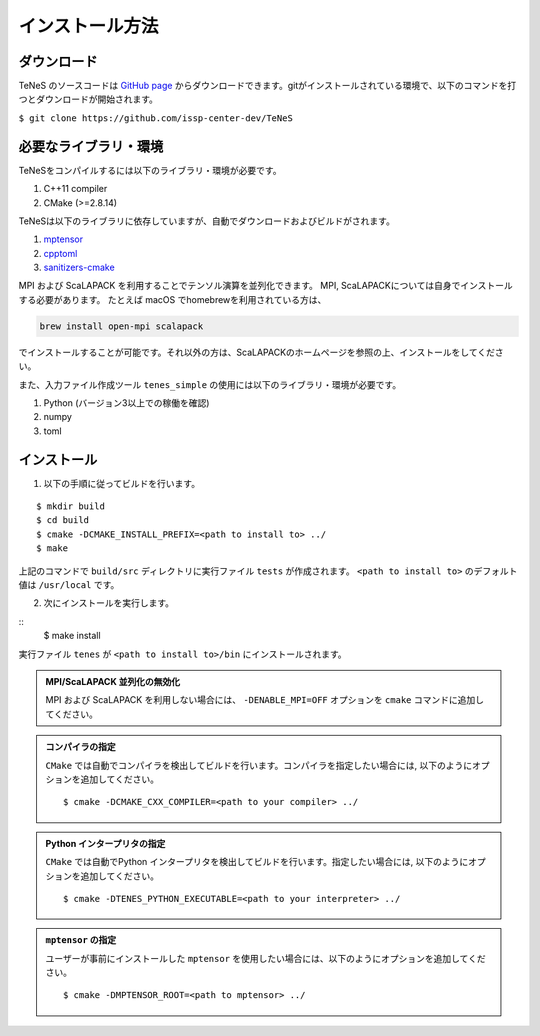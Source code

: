
インストール方法
-------------------


ダウンロード
===================
TeNeS のソースコードは `GitHub page <https://github.com/issp-center-dev/TeNeS>`_ からダウンロードできます。gitがインストールされている環境で、以下のコマンドを打つとダウンロードが開始されます。

``$ git clone https://github.com/issp-center-dev/TeNeS``


必要なライブラリ・環境
======================
TeNeSをコンパイルするには以下のライブラリ・環境が必要です。

1. C++11 compiler
2. CMake (>=2.8.14)

TeNeSは以下のライブラリに依存していますが、自動でダウンロードおよびビルドがされます。

1. `mptensor <https://github.com/smorita/mptensor>`_ 
2. `cpptoml <https://github.com/skystrife/cpptoml>`_
3. `sanitizers-cmake <https://github.com/arsenm/sanitizers-cmake>`_

MPI および ScaLAPACK を利用することでテンソル演算を並列化できます。
MPI, ScaLAPACKについては自身でインストールする必要があります。
たとえば macOS でhomebrewを利用されている方は、

.. code::

   brew install open-mpi scalapack

でインストールすることが可能です。それ以外の方は、ScaLAPACKのホームページを参照の上、インストールをしてください。

また、入力ファイル作成ツール ``tenes_simple`` の使用には以下のライブラリ・環境が必要です。

1. Python (バージョン3以上での稼働を確認)
2. numpy
3. toml

   
インストール
======================

1. 以下の手順に従ってビルドを行います。

::

  $ mkdir build
  $ cd build
  $ cmake -DCMAKE_INSTALL_PREFIX=<path to install to> ../
  $ make

上記のコマンドで ``build/src`` ディレクトリに実行ファイル ``tests`` が作成されます。
``<path to install to>`` のデフォルト値は ``/usr/local`` です。

2. 次にインストールを実行します。

::
  $ make install
 
実行ファイル ``tenes`` が ``<path to install to>/bin`` にインストールされます。 


.. admonition:: MPI/ScaLAPACK 並列化の無効化
  
  MPI および ScaLAPACK を利用しない場合には、 ``-DENABLE_MPI=OFF`` オプションを ``cmake`` コマンドに追加してください。

.. admonition:: コンパイラの指定

   ``CMake`` では自動でコンパイラを検出してビルドを行います。コンパイラを指定したい場合には, 以下のようにオプションを追加してください。
   ::

      $ cmake -DCMAKE_CXX_COMPILER=<path to your compiler> ../


.. admonition:: Python インタープリタの指定

   ``CMake`` では自動でPython インタープリタを検出してビルドを行います。指定したい場合には, 以下のようにオプションを追加してください。
   ::

      $ cmake -DTENES_PYTHON_EXECUTABLE=<path to your interpreter> ../


.. admonition:: ``mptensor`` の指定

   ユーザーが事前にインストールした ``mptensor`` を使用したい場合には、以下のようにオプションを追加してください。
   ::

      $ cmake -DMPTENSOR_ROOT=<path to mptensor> ../
